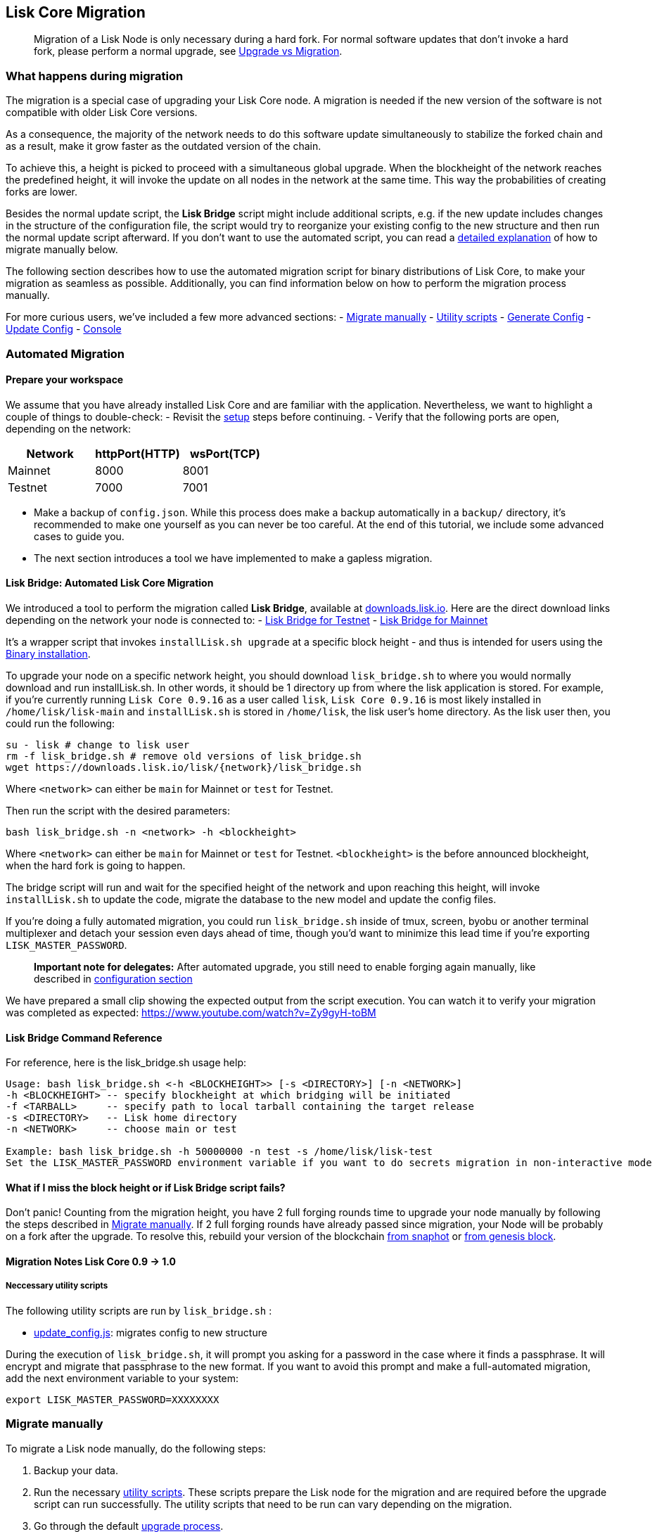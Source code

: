 == Lisk Core Migration
:toc:
____
Migration of a Lisk Node is only necessary during a hard fork. For
normal software updates that don’t invoke a hard fork, please perform a
normal upgrade, see link:introduction.md#upgrade-vs-migration[Upgrade vs
Migration].
____

=== What happens during migration

The migration is a special case of upgrading your Lisk Core node. A
migration is needed if the new version of the software is not compatible
with older Lisk Core versions.

As a consequence, the majority of the network needs to do this software
update simultaneously to stabilize the forked chain and as a result,
make it grow faster as the outdated version of the chain.

To achieve this, a height is picked to proceed with a simultaneous
global upgrade. When the blockheight of the network reaches the
predefined height, it will invoke the update on all nodes in the network
at the same time. This way the probabilities of creating forks are
lower.

Besides the normal update script, the *Lisk Bridge* script might include
additional scripts, e.g. if the new update includes changes in the
structure of the configuration file, the script would try to reorganize
your existing config to the new structure and then run the normal update
script afterward. If you don’t want to use the automated script, you can
read a link:#migrate-manually[detailed explanation] of how to migrate
manually below.

The following section describes how to use the automated migration
script for binary distributions of Lisk Core, to make your migration as
seamless as possible. Additionally, you can find information below on
how to perform the migration process manually.

For more curious users, we’ve included a few more advanced sections: -
link:#migrate-manually[Migrate manually] - link:#utility-scripts[Utility
scripts] - link:#generate-config[Generate Config] -
link:#update-config[Update Config] - link:#console[Console]

=== Automated Migration

==== Prepare your workspace

We assume that you have already installed Lisk Core and are familiar
with the application. Nevertheless, we want to highlight a couple of
things to double-check: - Revisit the
link:introduction.md#lisk-core-distributions[setup] steps before
continuing. - Verify that the following ports are open, depending on the
network:

[cols=",,",options="header",]
|===
|Network |httpPort(HTTP) |wsPort(TCP)
|Mainnet |8000 |8001
|Testnet |7000 |7001
|===

* Make a backup of `+config.json+`. While this process does make a
backup automatically in a `+backup/+` directory, it’s recommended to
make one yourself as you can never be too careful. At the end of this
tutorial, we include some advanced cases to guide you.
* The next section introduces a tool we have implemented to make a
gapless migration.

==== Lisk Bridge: Automated Lisk Core Migration

We introduced a tool to perform the migration called *Lisk Bridge*,
available at https://downloads.lisk.io/lisk/[downloads.lisk.io]. Here
are the direct download links depending on the network your node is
connected to: - https://downloads.lisk.io/lisk/test/lisk_bridge.sh[Lisk
Bridge for Testnet] -
https://downloads.lisk.io/lisk/main/lisk_bridge.sh[Lisk Bridge for
Mainnet]

It’s a wrapper script that invokes `+installLisk.sh upgrade+` at a
specific block height - and thus is intended for users using the
link:setup/binary.md[Binary installation].

To upgrade your node on a specific network height, you should download
`+lisk_bridge.sh+` to where you would normally download and run
installLisk.sh. In other words, it should be 1 directory up from where
the lisk application is stored. For example, if you’re currently running
`+Lisk Core 0.9.16+` as a user called `+lisk+`, `+Lisk Core 0.9.16+` is
most likely installed in `+/home/lisk/lisk-main+` and `+installLisk.sh+`
is stored in `+/home/lisk+`, the lisk user’s home directory. As the lisk
user then, you could run the following:

[source,bash]
----
su - lisk # change to lisk user
rm -f lisk_bridge.sh # remove old versions of lisk_bridge.sh
wget https://downloads.lisk.io/lisk/{network}/lisk_bridge.sh
----

Where `+<network>+` can either be `+main+` for Mainnet or `+test+` for
Testnet.

Then run the script with the desired parameters:

[source,bash]
----
bash lisk_bridge.sh -n <network> -h <blockheight>
----

Where `+<network>+` can either be `+main+` for Mainnet or `+test+` for
Testnet. `+<blockheight>+` is the before announced blockheight, when the
hard fork is going to happen.

The bridge script will run and wait for the specified height of the
network and upon reaching this height, will invoke `+installLisk.sh+` to
update the code, migrate the database to the new model and update the
config files.

If you’re doing a fully automated migration, you could run
`+lisk_bridge.sh+` inside of tmux, screen, byobu or another terminal
multiplexer and detach your session even days ahead of time, though
you’d want to minimize this lead time if you’re exporting
`+LISK_MASTER_PASSWORD+`.

____
*Important note for delegates:* After automated upgrade, you still need
to enable forging again manually, like described in
link:configuration.md#enable-disable-forging[configuration section]
____

We have prepared a small clip showing the expected output from the
script execution. You can watch it to verify your migration was
completed as expected: https://www.youtube.com/watch?v=Zy9gyH-toBM

==== Lisk Bridge Command Reference

For reference, here is the lisk_bridge.sh usage help:

[source,bash]
----
Usage: bash lisk_bridge.sh <-h <BLOCKHEIGHT>> [-s <DIRECTORY>] [-n <NETWORK>]
-h <BLOCKHEIGHT> -- specify blockheight at which bridging will be initiated
-f <TARBALL>     -- specify path to local tarball containing the target release
-s <DIRECTORY>   -- Lisk home directory
-n <NETWORK>     -- choose main or test

Example: bash lisk_bridge.sh -h 50000000 -n test -s /home/lisk/lisk-test
Set the LISK_MASTER_PASSWORD environment variable if you want to do secrets migration in non-interactive mode
----

==== What if I miss the block height or if Lisk Bridge script fails?

Don’t panic! Counting from the migration height, you have 2 full forging
rounds time to upgrade your node manually by following the steps
described in link:#migrate-manually[Migrate manually]. If 2 full forging
rounds have already passed since migration, your Node will be probably
on a fork after the upgrade. To resolve this, rebuild your version of
the blockchain link:introduction.md#snapshots[from snaphot] or
link:administration/binary.md#rebuild-from-the-genesis-block[from
genesis block].

==== Migration Notes Lisk Core 0.9 -> 1.0

===== Neccessary utility scripts

The following utility scripts are run by `+lisk_bridge.sh+` :

* link:#update-config[update_config.js]: migrates config to new
structure

During the execution of `+lisk_bridge.sh+`, it will prompt you asking
for a password in the case where it finds a passphrase. It will encrypt
and migrate that passphrase to the new format. If you want to avoid this
prompt and make a full-automated migration, add the next environment
variable to your system:

[source,bash]
----
export LISK_MASTER_PASSWORD=XXXXXXXX
----

=== Migrate manually

To migrate a Lisk node manually, do the following steps:

[arabic]
. Backup your data.
. Run the necessary link:#utility-scripts[utility scripts]. These
scripts prepare the Lisk node for the migration and are required before
the upgrade script can run successfully. The utility scripts that need
to be run can vary depending on the migration.
. Go through the default
link:introduction.md#upgrade-vs-migration[upgrade process].

=== Utility Scripts

You don’t need to run these script if you have run `+lisk_bridge.sh+`
before as it is automatically executed there.

There are a couple of command line scripts that facilitate users of lisk
to perform handy operations.

All scripts are located under `+./scripts/+` directory and can be
executed directly by `+node scripts/<file_name>+`.

==== Generate Config

This script will help you to generate a unified version of the
configuration file for any network. Here is the usage of the script:

[source,bash]
----
Usage: node scripts/generate_config.js [options]

Options:

-h, --help               output usage information
-V, --version            output the version number
-c, --config [config]    custom config file
-n, --network [network]  specify the network or use LISK_NETWORK
----

Argument `+network+` is required and can by `+devnet+`, `+testnet+`,
`+mainnet+` or any other network folder available under `+./config+`
directory.

==== Update Config

This script keeps track of all changes introduced in Lisk over time in
different versions. If you have one config file in any of specific
version and you want to make it compatible with other versions of the
Lisk, this scripts will do it for you.

[source,bash]
----
Usage: node scripts/update_config.js [options] <input_file> <from_version> [to_version]

Options:

-h, --help               output usage information
-V, --version            output the version number
-n, --network [network]  specify the network or use LISK_NETWORK
-o, --output [output]    output file path
----

As you can see from the usage guide, `+input_file+` and`+from_version+`
are required. If you skip `+to_version+` argument changes in config.json
will be applied up to the latest version of Lisk Core. If you do not
specify `+--output+` path the final config.json will be printed to
stdout. If you do not specify `+--network+` argument you will have to
load it from `+LISK_NETWORK+` env variable.
